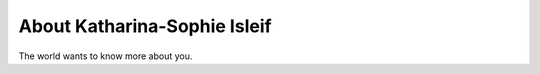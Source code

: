 
.. _about:

About Katharina-Sophie Isleif
============================

The world wants to know more about you.


